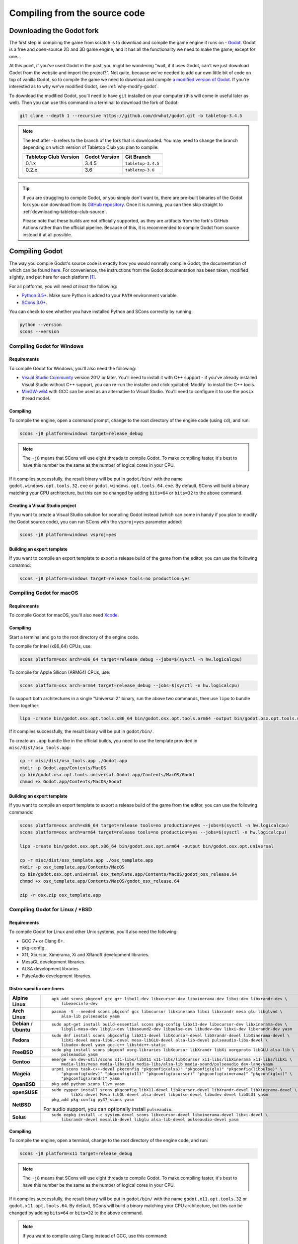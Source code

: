 .. _compiling-from-source:

==============================
Compiling from the source code
==============================

Downloading the Godot fork
--------------------------

The first step in compiling the game from scratch is to download and compile
the game engine it runs on - `Godot <https://godotengine.org/>`_. Godot is a
free and open-source 2D and 3D game engine, and it has all the functionality we
need to make the game, except for one... 

At this point, if you've used Godot in the past, you might be wondering "wait,
if it uses Godot, can't we just download Godot from the website and import the
project?". Not quite, because we've needed to add our own little bit of code on
top of vanilla Godot, so to compile the game we need to download and compile
`a modified version of Godot <https://github.com/drwhut/godot>`_. If you're
interested as to why we've modified Godot, see :ref:`why-modify-godot`.

To download the modified Godot, you'll need to have ``git`` installed on your
computer (this will come in useful later as well). Then you can use this
command in a terminal to download the fork of Godot:

.. code-block:: bash

   git clone --depth 1 --recursive https://github.com/drwhut/godot.git -b tabletop-3.4.5

.. note::

   The text after ``-b`` refers to the branch of the fork that is downloaded.
   You may need to change the branch depending on which version of Tabletop Club
   you plan to compile:

   +-----------------------+---------------+--------------------+
   | Tabletop Club Version | Godot Version | Git Branch         |
   +=======================+===============+====================+
   | 0.1.x                 | 3.4.5         | ``tabletop-3.4.5`` |
   +-----------------------+---------------+--------------------+
   | 0.2.x                 | 3.6           | ``tabletop-3.6``   |
   +-----------------------+---------------+--------------------+

.. tip::

   If you are struggling to compile Godot, or you simply don't want to, there
   are pre-built binaries of the Godot fork you can download from its `GitHub
   repository <https://github.com/drwhut/godot/releases>`_. Once it is running,
   you can then skip straight to :ref:`downloading-tabletop-club-source`.

   Please note that these builds are not officially supported, as they are
   artifacts from the fork's GitHub Actions rather than the official pipeline.
   Because of this, it is recommended to compile Godot from source instead if
   at all possible.


Compiling Godot
---------------

The way you compile Godot's source code is exactly how you would normally
compile Godot, the documentation of which can be found `here
<https://docs.godotengine.org/en/stable/development/compiling/index.html>`_.
For convenience, the instructions from the Godot documentation has been taken,
modified slightly, and put here for each platform [#godot-doc-license]_.

For all platforms, you will need *at least* the following:

* `Python 3.5+ <https://www.python.org/downloads/>`_. Make sure Python is added
  to your ``PATH`` environment variable.

* `SCons 3.0+ <https://www.scons.org/>`_.

You can check to see whether you have installed Python and SCons correctly by
running:

.. code-block:: bash

   python --version
   scons --version


Compiling Godot for Windows
^^^^^^^^^^^^^^^^^^^^^^^^^^^

Requirements
""""""""""""

To compile Godot for Windows, you'll also need the following:

* `Visual Studio Community <https://visualstudio.microsoft.com/vs/community/>`_
  version 2017 or later. You'll need to install it with C++ support - if you've
  already installed Visual Studio without C++ support, you can re-run the
  installer and click :guilabel:`Modify` to install the C++ tools.

* `MinGW-w64 <http://mingw-w64.org/doku.php>`_ with GCC can be used as an
  alternative to Visual Studio. You'll need to configure it to use the
  ``posix`` thread model.

Compiling
"""""""""

To compile the engine, open a command prompt, change to the root directory of
the engine code (using ``cd``), and run:

.. code-block:: bash

   scons -j8 platform=windows target=release_debug

.. note::

   The ``-j8`` means that SCons will use eight threads to compile Godot.
   To make compiling faster, it's best to have this number be the same as the
   number of logical cores in your CPU.

If it compiles successfully, the result binary will be put in ``godot/bin/``
with the name ``godot.windows.opt.tools.32.exe`` or
``godot.windows.opt.tools.64.exe``. By default, SCons will build a binary
matching your CPU architecture, but this can be changed by adding ``bits=64``
or ``bits=32`` to the above command.

Creating a Visual Studio project
""""""""""""""""""""""""""""""""

If you want to create a Visual Studio solution for compiling Godot instead
(which can come in handy if you plan to modify the Godot source code), you can
run SCons with the ``vsproj=yes`` parameter added:

.. code-block:: bash

   scons -j8 platform=windows vsproj=yes

Building an export template
"""""""""""""""""""""""""""

If you want to compile an export template to export a release build of the game
from the editor, you can use the following comamnd:

.. code-block:: bash

   scons -j8 platform=windows target=release tools=no production=yes


Compiling Godot for macOS
^^^^^^^^^^^^^^^^^^^^^^^^^

Requirements
""""""""""""

To compile Godot for macOS, you'll also need `Xcode
<https://apps.apple.com/us/app/xcode/id497799835>`_.

Compiling
"""""""""

Start a terminal and go to the root directory of the engine code.

To compile for Intel (x86_64) CPUs, use:

.. code-block:: bash

   scons platform=osx arch=x86_64 target=release_debug --jobs=$(sysctl -n hw.logicalcpu)

To compile for Apple Silicon (ARM64) CPUs, use:

.. code-block:: bash

   scons platform=osx arch=arm64 target=release_debug --jobs=$(sysctl -n hw.logicalcpu)

To support both architectures in a single "Universal 2" binary, run the above
two commands, then use ``lipo`` to bundle them together:

.. code-block:: bash

   lipo -create bin/godot.osx.opt.tools.x86_64 bin/godot.osx.opt.tools.arm64 -output bin/godot.osx.opt.tools.universal

If it compiles successfully, the result binary will be put in ``godot/bin/``.

To create an ``.app`` bundle like in the official builds, you need to use the
template provided in ``misc/dist/osx_tools.app``:

.. code-block:: bash

   cp -r misc/dist/osx_tools.app ./Godot.app
   mkdir -p Godot.app/Contents/MacOS
   cp bin/godot.osx.opt.tools.universal Godot.app/Contents/MacOS/Godot
   chmod +x Godot.app/Contents/MacOS/Godot

Building an export template
"""""""""""""""""""""""""""

If you want to compile an export template to export a release build of the game
from the editor, you can use the following commands:

.. code-block:: bash

   scons platform=osx arch=x86_64 target=release tools=no production=yes --jobs=$(sysctl -n hw.logicalcpu)
   scons platform=osx arch=arm64 target=release tools=no production=yes --jobs=$(sysctl -n hw.logicalcpu)
   
   lipo -create bin/godot.osx.opt.x86_64 bin/godot.osx.opt.arm64 -output bin/godot.osx.opt.universal
   
   cp -r misc/dist/osx_template.app ./osx_template.app
   mkdir -p osx_template.app/Contents/MacOS
   cp bin/godot.osx.opt.universal osx_template.app/Contents/MacOS/godot_osx_release.64
   chmod +x osx_template.app/Contents/MacOS/godot_osx_release.64

   zip -r osx.zip osx_template.app


Compiling Godot for Linux / \*BSD
^^^^^^^^^^^^^^^^^^^^^^^^^^^^^^^^^

Requirements
""""""""""""

To compile Godot for Linux and other Unix systems, you'll also need the
following:

* GCC 7+ or Clang 6+.
* pkg-config.
* X11, Xcursor, Ximerama, Xi and XRandR development libraries.
* MesaGL development libraries.
* ALSA development libraries.
* PulseAudio development libraries.

Distro-specific one-liners
""""""""""""""""""""""""""

+------------------+-----------------------------------------------------------------------------------------------------------+
| **Alpine Linux** | ::                                                                                                        |
|                  |                                                                                                           |
|                  |     apk add scons pkgconf gcc g++ libx11-dev libxcursor-dev libxinerama-dev libxi-dev libxrandr-dev \     |
|                  |         libexecinfo-dev                                                                                   |
+------------------+-----------------------------------------------------------------------------------------------------------+
| **Arch Linux**   | ::                                                                                                        |
|                  |                                                                                                           |
|                  |     pacman -S --needed scons pkgconf gcc libxcursor libxinerama libxi libxrandr mesa glu libglvnd \       |
|                  |         alsa-lib pulseaudio yasm                                                                          |
+------------------+-----------------------------------------------------------------------------------------------------------+
| **Debian** /     | ::                                                                                                        |
| **Ubuntu**       |                                                                                                           |
|                  |     sudo apt-get install build-essential scons pkg-config libx11-dev libxcursor-dev libxinerama-dev \     |
|                  |         libgl1-mesa-dev libglu-dev libasound2-dev libpulse-dev libudev-dev libxi-dev libxrandr-dev yasm   |
+------------------+-----------------------------------------------------------------------------------------------------------+
| **Fedora**       | ::                                                                                                        |
|                  |                                                                                                           |
|                  |     sudo dnf install scons pkgconfig libX11-devel libXcursor-devel libXrandr-devel libXinerama-devel \    |
|                  |         libXi-devel mesa-libGL-devel mesa-libGLU-devel alsa-lib-devel pulseaudio-libs-devel \             |
|                  |         libudev-devel yasm gcc-c++ libstdc++-static                                                       |
+------------------+-----------------------------------------------------------------------------------------------------------+
| **FreeBSD**      | ::                                                                                                        |
|                  |                                                                                                           |
|                  |     sudo pkg install scons pkgconf xorg-libraries libXcursor libXrandr libXi xorgproto libGLU alsa-lib \  |
|                  |         pulseaudio yasm                                                                                   |
|                  |                                                                                                           |
+------------------+-----------------------------------------------------------------------------------------------------------+
| **Gentoo**       | ::                                                                                                        |
|                  |                                                                                                           |
|                  |     emerge -an dev-util/scons x11-libs/libX11 x11-libs/libXcursor x11-libs/libXinerama x11-libs/libXi \   |
|                  |         media-libs/mesa media-libs/glu media-libs/alsa-lib media-sound/pulseaudio dev-lang/yasm           |
+------------------+-----------------------------------------------------------------------------------------------------------+
| **Mageia**       | ::                                                                                                        |
|                  |                                                                                                           |
|                  |     urpmi scons task-c++-devel pkgconfig "pkgconfig(alsa)" "pkgconfig(glu)" "pkgconfig(libpulse)" \       |
|                  |         "pkgconfig(udev)" "pkgconfig(x11)" "pkgconfig(xcursor)" "pkgconfig(xinerama)" "pkgconfig(xi)" \   |
|                  |         "pkgconfig(xrandr)" yasm                                                                          |
+------------------+-----------------------------------------------------------------------------------------------------------+
| **OpenBSD**      | ::                                                                                                        |
|                  |                                                                                                           |
|                  |     pkg_add python scons llvm yasm                                                                        |
+------------------+-----------------------------------------------------------------------------------------------------------+
| **openSUSE**     | ::                                                                                                        |
|                  |                                                                                                           |
|                  |     sudo zypper install scons pkgconfig libX11-devel libXcursor-devel libXrandr-devel libXinerama-devel \ |
|                  |             libXi-devel Mesa-libGL-devel alsa-devel libpulse-devel libudev-devel libGLU1 yasm             |
+------------------+-----------------------------------------------------------------------------------------------------------+
| **NetBSD**       | ::                                                                                                        |
|                  |                                                                                                           |
|                  |     pkg_add pkg-config py37-scons yasm                                                                    |
|                  |                                                                                                           |
|                  | For audio support, you can optionally install ``pulseaudio``.                                             |
+------------------+-----------------------------------------------------------------------------------------------------------+
| **Solus**        | ::                                                                                                        |
|                  |                                                                                                           |
|                  |     sudo eopkg install -c system.devel scons libxcursor-devel libxinerama-devel libxi-devel \             |
|                  |         libxrandr-devel mesalib-devel libglu alsa-lib-devel pulseaudio-devel yasm                         |
+------------------+-----------------------------------------------------------------------------------------------------------+

Compiling
"""""""""

To compile the engine, open a terminal, change to the root directory of the
engine code, and run:

.. code-block:: bash

   scons -j8 platform=x11 target=release_debug

.. note::

   The ``-j8`` means that SCons will use eight threads to compile Godot.
   To make compiling faster, it's best to have this number be the same as the
   number of logical cores in your CPU.

If it compiles successfully, the result binary will be put in ``godot/bin/``
with the name ``godot.x11.opt.tools.32`` or ``godot.x11.opt.tools.64``.
By default, SCons will build a binary matching your CPU architecture, but this
can be changed by adding ``bits=64`` or ``bits=32`` to the above command.

.. note::

   If you want to compile using Clang instead of GCC, use this command:

   .. code-block:: bash

      scons -j8 platform=x11 target=release_debug use_llvm=yes

Building an export template
"""""""""""""""""""""""""""

If you want to compile an export template to export a release build of the game
from the editor, you can use the following commands:

.. code-block:: bash

   scons -j8 platform=x11 target=release tools=no production=yes
   strip bin/godot.x11.opt.64


.. _downloading-tabletop-club-source:

Downloading Tabletop Club
-------------------------

To download the Tabletop Club Godot project, you can either download a
compressed copy of the source code for a particular version from the `releases
<https://github.com/drwhut/tabletop-club/releases>`_ page on GitHub and extract
it, or if you're feeling very adventurous, you can download the latest source
code on the ``master`` branch by running this command:

.. code-block:: bash

   git clone --depth 1 https://github.com/drwhut/tabletop-club.git


Downloading the WebRTC GDNative plugin
--------------------------------------

Since the multiplayer for Tabletop Club uses WebRTC, you'll need to download
the WebRTC plugin for Godot. You can follow these instructions to setup
the plugin:

1. Download the latest release (not a pre-release!) of the plugin from
   `the repository <https://github.com/godotengine/webrtc-native/releases>`_.
   Make sure to download the ``webrtc-native-release`` file rather than the
   ``webrtc-native-debug`` file.

2. Open the compressed file, and place the ``webrtc/`` folder into
   ``tabletop-club/game/``. Afterwards, there should be a file at
   ``tabletop-club/game/webrtc/webrtc.tres``.


Running Tabletop Club in the Godot editor
-----------------------------------------

To open Godot's project manager, run the executable you compiled in
``godot/bin/``. You can then import the project by clicking the
:guilabel:`Import` button and selecting the ``tabletop-club/game/project.godot``
file. Now you can open the project and play the game by pressing the play
button in the top-right corner (or by pressing F5)!

At this point, you can modify the game to your heart's content! Have a look at
the scenes and scripts, try tweaking things here and there, or maybe try and
add some stuff of your own?


Exporting the game
------------------

You can export the game with the editor to make it so you don't need to run the
game through the editor to play it. Here's how you can export the project:

1. Click on :guilabel:`Project` > :guilabel:`Export...`
2. In the pop-up, click :guilabel:`Add...`, and select your platform.
3. In the menu on the right, set the debug template to point to the editor
   executable, and if you made a release template, set that as well.

   .. note::

      If you are on macOS, then you will need to disable library validation as
      shown below. This is in order to prevent the system from checking the
      WebRTC library, which stops it from loading.

      .. image:: osx_disable_library_validation.png
         :scale: 50%

4. Click :guilabel:`Export project`, choose where you want to export the
   project and whether you want to export a debug or a release binary, then
   click :guilabel:`Save`.
5. Copy the ``tabletop-club/assets/`` folder next to the exported binary, so
   the game has assets to import.

   .. note::

      On macOS, you'll need to put this folder inside the ``.app`` package, 
      specifically in ``Tabletop Club.app/Contents/Resources``.

Now, you should be able to launch the exported executable and play the game
directly!


.. _why-modify-godot:

Why did you fork Godot?
-----------------------

There's actually just one reason for this: there was a feature that I knew
existed in Godot, but it was not exposed to the in-built scripting language
GDScript, and the functionality wasn't included in release templates.

When the game starts, the first thing it does is it scans certain folders for
asset packs, and if it finds any, the game will then import assets from those
packs. The way the game imports assets is almost identical to how Godot imports
assets in the editor. It's possible because of `a custom module
<https://github.com/drwhut/tabletop_club_godot_module>`_ I made that takes
advantage of the importing code that already exists for the editor, and it
allows me to import assets like textures and 3D models from anywhere on the
filesystem using just one function in GDScript.

However, a problem occured when compiling Godot with this module as a release
template - the compiled editor code was not included in the release templates,
so the custom module had no idea what "importing" meant. This meant I had to
tweak some of the editor code and the SCons build script to include the
importing code in release builds, while stopping compiler/runtime errors from
happening since the code was suddenly disconnected from the rest of the editor.

.. rubric:: Footnotes

.. [#godot-doc-license] `The Godot documentation
   <https://docs.godotengine.org>`_ is from Juan Linietsky, Ariel Manzur and
   the Godot community, and it is licensed under the `CC-BY 3.0 License
   <https://creativecommons.org/licenses/by/3.0/>`_.
